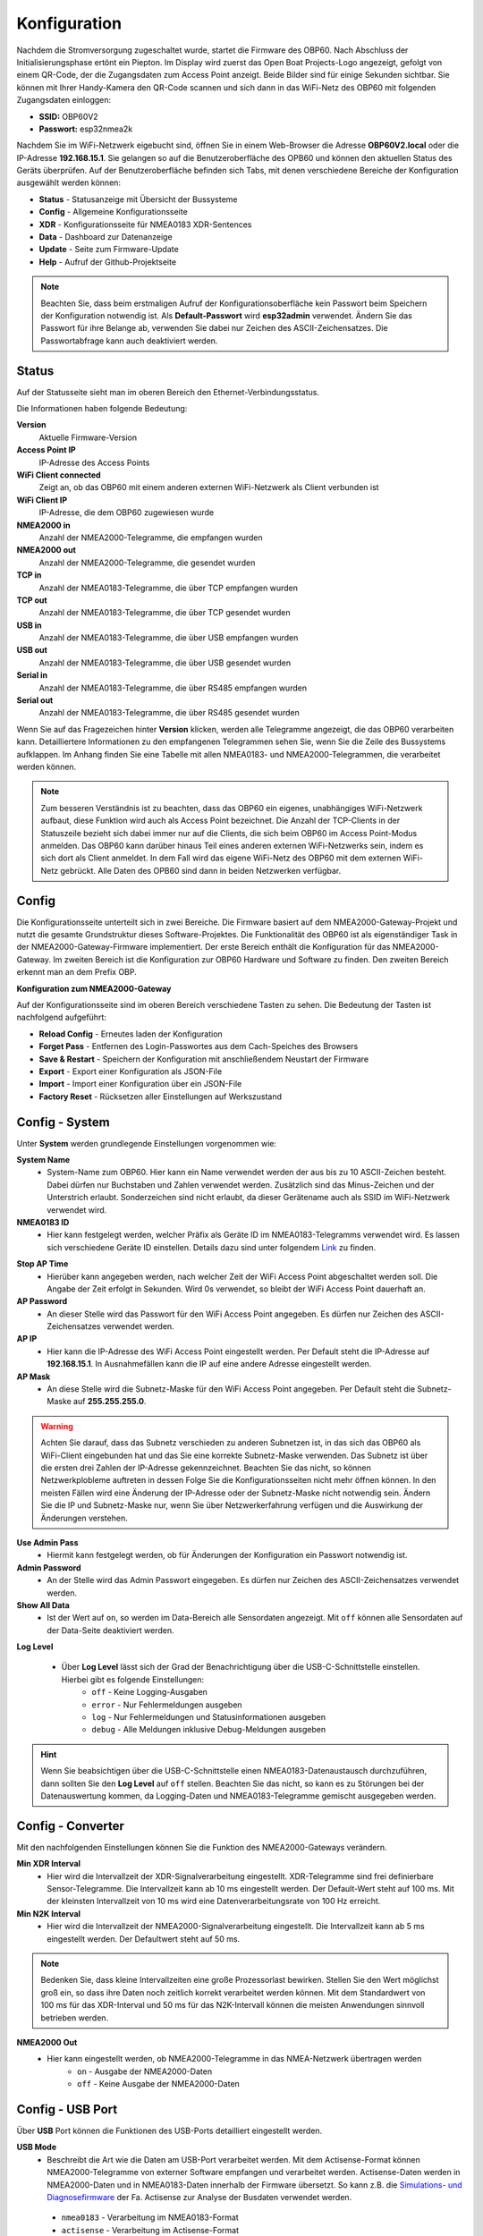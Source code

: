 Konfiguration
=============

Nachdem die Stromversorgung zugeschaltet wurde, startet die Firmware des OBP60. Nach Abschluss der Initialisierungsphase ertönt ein Piepton. Im Display wird zuerst das Open Boat Projects-Logo angezeigt, gefolgt von einem QR-Code, der die Zugangsdaten zum Access Point anzeigt. Beide Bilder sind für einige Sekunden sichtbar. Sie können mit Ihrer Handy-Kamera den QR-Code scannen und sich dann in das WiFi-Netz des OBP60 mit folgenden Zugangsdaten einloggen:

.. image:: ../pics/QR_Code_WiFi.png
             :scale: 50%

* **SSID:** OBP60V2
* **Passwort:** esp32nmea2k

Nachdem Sie im WiFi-Netzwerk eigebucht sind, öffnen Sie in einem Web-Browser die Adresse **OBP60V2.local** oder die IP-Adresse **192.168.15.1**. Sie gelangen so auf die Benutzeroberfläche des OPB60 und können den aktuellen Status des Geräts überprüfen. Auf der Benutzeroberfläche befinden sich Tabs, mit denen verschiedene Bereiche der Konfiguration ausgewählt werden können:

* **Status** - Statusanzeige mit Übersicht der Bussysteme
* **Config** - Allgemeine Konfigurationsseite
* **XDR** - Konfigurationsseite für NMEA0183 XDR-Sentences
* **Data** - Dashboard zur Datenanzeige
* **Update** - Seite zum Firmware-Update
* **Help** - Aufruf der Github-Projektseite

.. note::
	Beachten Sie, dass beim erstmaligen Aufruf der Konfigurationsoberfläche kein Passwort beim Speichern der Konfiguration notwendig ist. Als **Default-Passwort** wird **esp32admin** verwendet. Ändern Sie das Passwort für ihre Belange ab, verwenden Sie dabei nur Zeichen des ASCII-Zeichensatzes. Die Passwortabfrage kann auch deaktiviert werden.

Status
------

Auf der Statusseite sieht man im oberen Bereich den Ethernet-Verbindungsstatus.

.. image:: ../pics/Status_1.png
             :scale: 60%

Die Informationen haben folgende Bedeutung:

**Version**
	Aktuelle Firmware-Version
**Access Point IP**
	IP-Adresse des Access Points
**WiFi Client connected**
	Zeigt an, ob das OBP60 mit einem anderen externen WiFi-Netzwerk als Client verbunden ist
**WiFi Client IP**
    IP-Adresse, die dem OBP60 zugewiesen wurde 
**NMEA2000 in**
	Anzahl der NMEA2000-Telegramme, die empfangen wurden
**NMEA2000 out**
	Anzahl der NMEA2000-Telegramme, die gesendet wurden
**TCP in**
	Anzahl der NMEA0183-Telegramme, die über TCP empfangen wurden
**TCP out**
	Anzahl der NMEA0183-Telegramme, die über TCP gesendet wurden
**USB in**
	Anzahl der NMEA0183-Telegramme, die über USB empfangen wurden
**USB out**
	Anzahl der NMEA0183-Telegramme, die über USB gesendet wurden
**Serial in**
	Anzahl der NMEA0183-Telegramme, die über RS485 empfangen wurden
**Serial out**
	Anzahl der NMEA0183-Telegramme, die über RS485 gesendet wurden

Wenn Sie auf das Fragezeichen hinter **Version** klicken, werden alle Telegramme angezeigt, die das OBP60 verarbeiten kann. Detailliertere Informationen zu den empfangenen Telegrammen sehen Sie, wenn Sie die Zeile des Bussystems aufklappen. Im Anhang finden Sie eine Tabelle mit allen NMEA0183- und NMEA2000-Telegrammen, die verarbeitet werden können.

.. note::
	Zum besseren Verständnis ist zu beachten, dass das OBP60 ein eigenes, unabhängiges WiFi-Netzwerk aufbaut, diese Funktion wird auch als Access Point bezeichnet. Die Anzahl der TCP-Clients in der Statuszeile bezieht sich dabei immer nur auf die Clients, die sich beim OBP60 im Access Point-Modus anmelden.
	Das OBP60 kann darüber hinaus Teil eines anderen externen WiFi-Netzwerks sein, indem es sich dort als Client anmeldet. In dem Fall wird das eigene WiFi-Netz des OBP60 mit dem externen WiFi-Netz gebrückt. Alle Daten des OPB60 sind dann in beiden Netzwerken verfügbar. 
	
Config
------

Die Konfigurationsseite unterteilt sich in zwei Bereiche. Die Firmware basiert auf dem NMEA2000-Gateway-Projekt und nutzt die gesamte Grundstruktur dieses Software-Projektes. Die Funktionalität des OBP60 ist als eigenständiger Task in der NMEA2000-Gateway-Firmware implementiert. Der erste Bereich enthält die Konfiguration für das NMEA2000-Gateway. Im zweiten Bereich ist die Konfiguration zur OBP60 Hardware und Software zu finden. Den zweiten Bereich erkennt man an dem Prefix OBP.

**Konfiguration zum NMEA2000-Gateway**

.. image:: ../pics/Config_1.png
             :scale: 60%
			 
Auf der Konfigurationsseite sind im oberen Bereich verschiedene Tasten zu sehen. Die Bedeutung der Tasten ist nachfolgend aufgeführt:

* **Reload Config** - Erneutes laden der Konfiguration
* **Forget Pass** - Entfernen des Login-Passwortes aus dem Cach-Speiches des Browsers
* **Save & Restart** - Speichern der Konfiguration mit anschließendem Neustart der Firmware
* **Export** - Export einer Konfiguration als JSON-File
* **Import** - Import einer Konfiguration über ein JSON-File
* **Factory Reset** - Rücksetzen aller Einstellungen auf Werkszustand

Config - System
---------------

.. image:: ../pics/Config_System.png
             :scale: 60%

Unter **System** werden grundlegende Einstellungen vorgenommen wie:

**System Name**
	* System-Name zum OBP60. Hier kann ein Name verwendet werden der aus bis zu 10 ASCII-Zeichen besteht. Dabei dürfen nur Buchstaben und Zahlen verwendet werden. Zusätzlich sind das Minus-Zeichen und der Unterstrich erlaubt. Sonderzeichen sind nicht erlaubt, da dieser Gerätename auch als SSID im WiFi-Netzwerk verwendet wird.
	
**NMEA0183 ID**
	* Hier kann festgelegt werden, welcher Präfix als Geräte ID im NMEA0183-Telegramms verwendet wird. Es lassen sich verschiedene Geräte ID einstellen. Details dazu sind unter folgendem `Link`_ zu finden.

.. _Link: https://de.wikipedia.org/wiki/NMEA_0183#Ger%C3%A4te-IDs

**Stop AP Time**
	* Hierüber kann angegeben werden, nach welcher Zeit der WiFi Access Point abgeschaltet werden soll. Die Angabe der Zeit erfolgt in Sekunden. Wird 0s verwendet, so bleibt der WiFi Access Point dauerhaft an.
	
**AP Password**
	* An dieser Stelle wird das Passwort für den WiFi Access Point angegeben. Es dürfen nur Zeichen des ASCII-Zeichensatzes verwendet werden.
	
**AP IP**
	* Hier kann die IP-Adresse des WiFi Access Point eingestellt werden. Per Default steht die IP-Adresse auf **192.168.15.1**. In Ausnahmefällen kann die IP auf eine andere Adresse eingestellt werden.
	
**AP Mask**
	* An diese Stelle wird die Subnetz-Maske für den WiFi Access Point angegeben. Per Default steht die Subnetz-Maske auf **255.255.255.0**. 
	
.. warning::	
	Achten Sie darauf, dass das Subnetz verschieden zu anderen Subnetzen ist, in das sich das OBP60 als WiFi-Client eingebunden hat und das Sie eine korrekte Subnetz-Maske verwenden. Das Subnetz ist über die ersten drei Zahlen der IP-Adresse gekennzeichnet. Beachten Sie das nicht, so können Netzwerkplobleme auftreten in dessen Folge Sie die Konfigurationsseiten nicht mehr öffnen können. In den meisten Fällen wird eine Änderung der IP-Adresse oder der Subnetz-Maske nicht notwendig sein. Ändern Sie die IP und Subnetz-Maske nur, wenn Sie über Netzwerkerfahrung verfügen und die Auswirkung der Änderungen verstehen.

**Use Admin Pass**
	* Hiermit kann festgelegt werden, ob für Änderungen der Konfiguration ein Passwort notwendig ist.
	
**Admin Password**
	* An der Stelle wird das Admin Passwort eingegeben. Es dürfen nur Zeichen des ASCII-Zeichensatzes verwendet werden.
	
**Show All Data**
	* Ist der Wert auf ``on``, so werden im Data-Bereich alle Sensordaten angezeigt. Mit ``off`` können alle Sensordaten auf der Data-Seite deaktiviert werden.
	
**Log Level**

	* Über **Log Level** lässt sich der Grad der Benachrichtigung über die USB-C-Schnittstelle einstellen. Hierbei gibt es folgende Einstellungen:
		* ``off`` - Keine Logging-Ausgaben
		* ``error`` - Nur Fehlermeldungen ausgeben
		* ``log`` - Nur Fehlermeldungen und Statusinformationen ausgeben
		* ``debug`` - Alle Meldungen inklusive Debug-Meldungen ausgeben 
		
.. hint::
	Wenn Sie beabsichtigen über die USB-C-Schnittstelle einen NMEA0183-Datenaustausch durchzuführen, dann sollten Sie den **Log Level** auf ``off`` stellen. Beachten Sie das nicht, so kann es zu Störungen bei der Datenauswertung kommen, da Logging-Daten und NMEA0183-Telegramme gemischt ausgegeben werden.

Config - Converter
------------------

.. image:: ../pics/Config_Converter.png
             :scale: 60%

Mit den nachfolgenden Einstellungen können Sie die Funktion des NMEA2000-Gateways verändern.

**Min XDR Interval**
	* Hier wird die Intervallzeit der XDR-Signalverarbeitung eingestellt. XDR-Telegramme sind frei definierbare Sensor-Telegramme. Die Intervallzeit kann ab 10 ms eingestellt werden. Der Default-Wert steht auf 100 ms. Mit der kleinsten Intervallzeit von 10 ms wird eine Datenverarbeitungsrate von 100 Hz erreicht.
	
**Min N2K Interval**
	* Hier wird die Intervallzeit der NMEA2000-Signalverarbeitung eingestellt. Die Intervallzeit kann ab 5 ms eingestellt werden. Der Defaultwert steht auf 50 ms.
	
.. note::
	Bedenken Sie, dass kleine Intervallzeiten eine große Prozessorlast bewirken. Stellen Sie den Wert möglichst groß ein, so dass ihre Daten noch zeitlich korrekt verarbeitet werden können. Mit dem Standardwert von 100 ms für das XDR-Interval und 50 ms für das N2K-Intervall können die meisten Anwendungen sinnvoll betrieben werden.
	
**NMEA2000 Out**
	* Hier kann eingestellt werden, ob NMEA2000-Telegramme in das NMEA-Netzwerk übertragen werden
		* ``on`` - Ausgabe der NMEA2000-Daten
		* ``off`` - Keine Ausgabe der NMEA2000-Daten
		
Config - USB Port
-----------------

.. image:: ../pics/Config_USB_Port.png
             :scale: 60%

Über **USB** Port können die Funktionen des USB-Ports detailliert eingestellt werden.

**USB Mode**
	* Beschreibt die Art wie die Daten am USB-Port verarbeitet werden. Mit dem Actisense-Format können NMEA2000-Telegramme von externer Software empfangen und verarbeitet werden. Actisense-Daten werden in NMEA2000-Daten und in NMEA0183-Daten innerhalb der Firmware übersetzt. So kann z.B. die `Simulations- und Diagnosefirmware`_ der Fa. Actisense zur Analyse der Busdaten verwendet werden.
	
.. _Simulations- und Diagnosefirmware: https://de.wikipedia.org/wiki/NMEA_0183#Ger%C3%A4te-IDs
	
		* ``nmea0183`` - Verarbeitung im NMEA0183-Format
		* ``actisense`` - Verarbeitung im Actisense-Format
		
**USB Baud Rate**
	* Hier kann die Schnittstellengeschwindigkeit der seriellen USB-Schnittstelle eingestellt werden. Es lassen sich Geschwindigkeiten zwischen 1200 Bd und 460800 Bd einstellen.
	
.. hint::
	Stellen Sie die Schnittstellengeschwindigkeit so ein, dass sie ausreichend hoch ist, um alle Datentelegramme im Sendeintervall verarbeiten zu können. Mit dem Default-Wert von 115200 Bd können die meisten Anwendungen sinnvoll betrieben werden.

In den nachfolgenden drei Einstellungen lässt sich die Datenrichtung an der USB-C-Schnittstelle einstellen. Dabei wird zwischen NMEA0183 und NMEA2000 unterschieden.
	
**NMEA To USB**
	* ``on`` - NMEA0183-Daten an USB-Schnittstelle ausgeben
	* ``off`` - NMEA0183-Daten an USB-Schnittstelle nicht ausgeben
	
**NMEA From USB**
	* ``on`` - NMEA0183-Daten von der USB-Schnittstelle empfangen
	* ``off`` - NMEA0183-Daten von der USB-Schnittstelle nicht empfangen
	
**USB To NMEA2000**
	* ``on`` - Daten von der USB-Schnittstelle an NMEA2000 weiterleiten
	* ``off`` - Daten von der USB-Schnittstelle nicht an NMEA2000 weiterleiten
	
In den nächsten beiden Einstellungen werden die Filterfunktionen **USB Read Filter** und **USB Write Filter** für das Lesen und Schreiben an der USB-Schnittstelle vorgenommen. Es lassen sich nur NMEA0183-Daten filtern. Dabei lässt sich gesondert einstellen, ob AIS-Positionssignale verarbeitet werden. Als Filterformen stehen Whitelist und Blacklist zur Verfügung.

** USB Filter**
	* ``aison`` - AIS-Daten an der USB-Schnittstelle werden verarbeitet
	* ``aisoff`` - AIS-Daten an der USB-Schnittstelle werden nicht verarbeitet
	* ``blacklist`` - Der Filter funktioniert als Blacklist. Gekennzeichnete Telegramme werden nicht verarbeitet.
	* ``whitelist`` - Der Filter funktioniert als Whitelist. Nur aufgelistete Telegramme werden verarbeitet.
	
Im Eingabefeld werden die Kurzbezeichner der NMEA0183-Telegramme eingetragen, Mehreren Einträge werden durch Komma ``,`` getrennt. Folgende Kurzbezeichner können verwendet werden:

	* DBK, DBS, DBT, DPT, GGA, GLL, GSA, GSV, HDG, HDM, HDT, MTW, MWD, MWV, RMB, RMC, ROT, RSA, VHW, VTG, VWR, XDR, XTE, ZDA
	
Die genaue Bedeutung der Kurzbezeichner ist `hier`_ erklärt.

.. _hier: https://de.wikipedia.org/wiki/NMEA_0183

.. hint::
	Filterfunktionen sind ein mächtiges Werkzeug, um Datenflüsse zu steuern. Überlegen Sie sich vor der Konfiguration wie Ihre Datenflüsse im Boot aussehen und erstellen sich dazu eine Zeichnung. Setzen Sie die Filter so ein, dass sie nur die Daten senden und empfangen, die sie auch wirklich benötigen. Unterscheiden Sie dabei was gesendet oder empfangen wird und vermeiden Sie Datenschleifen.
	
.. warning::
	Datenschleifen führen zu Fehlfunktionen des Gerätes. Bei Datenschleifen laufen dieselben Daten über mehrere Geräte im Kreis. Dadurch entstehen hohe Senderaten, weil fortlaufend Daten gesendet und empfangen werden. Die Prozessorlast erhöht sich dabei auf ein Maximum. Unter Umständen kann das Gerät ausfallen, nicht mehr zeitnah die Daten verarbeiten oder unbedienbar sein. Beachten Sie, dass der Zustand auch erst eintreten kann, wenn weitere Geräte am Bussystem später zugeschaltet werden.

XDR
---

Über die Konfigurationsseite XDR können XDR-Sentences für NMEA0183 erstellt werden. XDR-Sentences sind Telegramme für generische Sensorwerte, die verwendet werden, wenn sich kein geeignetes NMEA0183 Telegramme findet, mit dem man die Sensorwerte übertragen kann. Es ist ein universelles Telegramm zur Übertragung von Sensordaten. XDR-Sentences werden immer dann benutzt, wenn Daten aus dem I2C-Bus, dem 1Wire-Bus oder interne Sensordaten vom ESP32 übertragen werden sollen. Sofern nicht zugewiesene Sensordaten im OBP60 vorhanden sind, können diese über ein XDR-Mapping zugewiesen werden. Damit sind diese Daten als NMEA0183 Telegramme allgemein nutzbar und werden im OBP60 dargestellt. Die Daten lassen sich dann auch über NMEA0183 in andere Systeme übertragen und dort nutzen.

Ein XDR-Sentence ist folgendermaßen aufgebaut:

**Sensor Werte**

    $--XDR,a,x.x,b,c--c,x--x*hh<CR><LF>

    Feld Nummer:
	    * a - Sensor-Typ
	    * x.x - Messwerrt
	    * b - Einheit des Messwertes
	    * c - Name des Sensors
	    * x - Weitere Sensordaten
	    * hh - Checksumme

    Beispiele:	
	    * $IIXDR,C,19.52,C,TempAir*19
	    * $IIXDR,P,1.02481,B,Barometer*29
	
+------------------+-----------------+---------------------------------+-----------------+-----------------------------------+
|Messwert          | Sensor-Typ      | Beispiele für Messdaten         | Einheit         | Name des Sensors                  |
+==================+=================+=================================+=================+===================================+
| Luftdruck        | **P** Druck     | 0.8..1.1 oder 800..1100         | **B** Bar       | **Barometer**                     |
+------------------+-----------------+---------------------------------+-----------------+-----------------------------------+
| Lufttemperatur   | **C** Temperatur| 2 Dezimalstellen                | **C** Celsius   | **TempAir** oder **ENV_OUTAIR_T** |
+------------------+-----------------+---------------------------------+-----------------+-----------------------------------+
| Pitch            | **A** Winkel    |-180..0 runter    0..180 hoch    | **D** Degrees   | **PTCH** oder **PITCH**           |
+------------------+-----------------+---------------------------------+-----------------+-----------------------------------+
| Rolling          | **A** Winkel    |-180..0 links     0..180 rechts  | **D** Degrees   | **ROLL**                          |
+------------------+-----------------+---------------------------------+-----------------+-----------------------------------+
| Wassertemperatur | **C** Temperatur| 2 Dezimalstellen                | **C** Celsius   | **ENV_WATER_T**                   |
+------------------+-----------------+---------------------------------+-----------------+-----------------------------------+

Über die XDR Konfigurationsseite lassen sich 30 XDR-Telegramme individuell erstellen.

.. image:: ../pics/XDR_1.png
             :scale: 60%

Dazu öffnet man als erstes über ``Show Unmapped`` eine Liste der nicht verknüpften Sensordaten.

.. image:: ../pics/XDR_Show_Unmapped.png
             :scale: 60%
             
In der Liste sehen Sie welche Daten zur Verfügung stehen. Über ``+`` werden die Daten in die letzte frei verfügbare XDR-Konfiguration automatisch eingefügt und der richtigen Kategorie zugeordnet. Der Sensorname muss noch im Feld **Transducer** hinzugefügt werden. 

.. image:: ../pics/XDR_2.png
             :scale: 60%

Nach der Zuordnung des Sensornamens wird unter **Example** ein Beispiel für das XDR-Telegramm angezeigt. Danach können alle Einstellungen noch individuell geändert werden. Die Erklärung zu den Einstellungen ist nachfolgend aufgeführt.

**Direction**
    Über Direction lässt sich einstellen wie Sensordaten eingelesen werden sollen und wohin sie übertragen werden:
     
    * **off** - Die Sensordaten werden nicht benutzt. Damit können sie ein bereits konfiguriertes XDR-Telegramm deaktivieren.
    * **bidir** - Die Sensordaten werden zwischen NMEA0183 und NMEA2000 ausgetauscht
    * **to2K** - Das Sensordaten werden nur nach NMEA2000 gesendet
    * **from2k** - Sensordaten werden von NMEA2000 eingelesen
     
**Category**
    Über Category kann Sensor-Typ zugeordnet werden:
     
    * **Temperature** - Temperatursensoren für Luft, Wasser, Kühlschrank
    * **Humidity** - Luftfeuchtigkeitssensoren
    * **Pressure** - Drucksensoren für Luftdruck und andere Drücke wie z.B. Öldruck
    * **Fluid** - Sensoren für Flüssigkeiten wie Durchfluss und Füllstand
    * **Battery** - Batteriesensoren für Spannung, Strom, Leistung, Batterietemperatur
    * **Engine** - Motorsensoren für Drehzahl, Anstellung, Trimmklappen, Öl, Kühlwasser
    * **Attitude** - Höhendaten aus GPS-Sensor ermittelt
    
**Source**
    Über Source lässt sich die Quelle der Sensordaten genauer einstellen. Je nach verwendeten Sensortyp stehen verschiedene Sensor-Quellen zur Verfügung
    
**Field**
    Mit Field kann genauer beschrieben werden, wie die Sensordaten zu verstehen sind. Es sind Zusatzdaten die kontextabhängig je nach verwendeten Sensor-Typ einstellbar sind. So kann z.B. festgelegt werden, ob es sich um einen Anzeigewert oder um einen Einstellwert handelt.
    
**Instance**
    Mit Instance kann festgelegt werden, ob es mehrere Sensoren des selben Typs gibt. Das kann z.B. auftreten, wenn zwei Motoren in einem Boot verbaut sind und zwei Tankwerte angezeigt werden sollen. Mit Hilfe einer Instanz-Nummer werden die Sensoren unterschieden. An den Sensornamen wird dann z.B. \#1 angefügt. Die Arte der Instanziierung kann folgendermaßen festgelegt werden:
    
    * **singel** - Es wird ein Sensor instanziiert, dem einen freie Instanz-Nummer zugeordnet werden kann. So können z.B. zwei Sensoren die selben Daten in ein XDR-Telegramm übertragen, wenn die Sensoren redundant sind.
    * **ignore** - Es existiert nur genau ein einziger Sensor dieses Typs.
    * **auto** - Die Instanziierung wird automatisch übernommen. Sobals ein neuer Sensor des gleichen Typs und der selben Source verwendet wir, wird eine neue Instanz des Sensors angelegt.
        
**Transducer**
    Über Transducer wird der Sensorname festgelegt. Es handelt sich dabei um eine Klartextbeschreibung des Sensors mit ASCII Zeichen. Verwenden sie nur Buchstaben und Zahlen ohne Freizeichen und Sonderzeichen.
    
**Example**
    Beispiel wie der Inhalt des XDR-Telegramms aussehen wird.
    
Data
----

.. image:: ../pics/Data_1.png
             :scale: 60%
             
Unter Data werden alle Sensordaten aller Bussysteme angezeigt, die derzeit verarbeitet werden können. Sensordaten die nicht verfügbar sind werden mit ``---`` gekennzeichnet. Man kann die Datenanzeige auch so konfigurieren, dass nur aktuelle Daten angezeigt werden. Die nicht verfügbaren Daten sind dann ausgeblendet.

.. image:: ../pics/Data_2.png
             :scale: 60%

.. note::
    Die Beschränkung der Datenanzeige auf aktuelle Daten führt dazu, dass sich die Anordnung der Daten ändert, wenn einige Sensordaten nicht mehr verfügbar sind. Die Datenfelder werden dann ausgeblendet. Wenn sie ein festes Anzeigeformat haben wollen, lassen sie sich alle Daten anzeigen.  

Update
------

Um die Firmware eines Gerätes zu aktualisieren, können Sie die Registerkarte ``Update`` verwenden. Es gibt zwei Arten von Firmware-Updates.

**Initial Firmware-Update**
	Beim Initial Firmware-Update wird der komplette Flash-Speicher des OBP60 gelöscht. Anschließend werden alle Firmware-Bestandteile im Flash gespeichert. Dabei wird eine initiale Konfiguration erstellt. Eine vorherige alte Konfiguration wird überschrieben. Die Initial Firmware-Updates verwenden den Dateinamen **xxx-all.bin**.
	
**Normales Firmware-Update**
	Beim normalen Firmware-Update wird nur der Programmteil der Firmware aktualisiert. Eine vorhandene Konfiguration bleibt dabei erhalten und ist nach dem Firmware-Update wieder nutzbar. Normale Firmware-Updates verwenden den Dateinamen **xxx-update.bin**.

Die letzte aktuelle Firmware können Sie auf folgender Webseite herunterladen:

https://github.com/norbert-walter/esp32-nmea2000-obp60/releases

Unter **Releases** sind eine Reihe verfügbarer Firmware-Updates für das OBP60 zu finden. Beachten Sie dabei die jeweilige Hardware-Version, für die Sie eine Firmware herunterladen wollen.

.. image:: ../pics/Update.png
             :scale: 60%

Für ein Firmware-Update laden sie sich die gewünschte Firmware als Datei herunter und speichern sie die Datei auf ihrem Gerät. Über die Taste ``Choose File`` wählen sie die heruntergeladene Datei aus. Es wird dann der Firmware-Type, der Chip-Type und die Firmware-Version angezeigt. Sollte die Firmware nicht zur verwendeten Hardware passen, so erhalten sie eine Meldung. Die Firmware kann dann nicht geflasht werden. Über die Taste ``Upload`` starten sie den Flash-Vorgang. Im Fortschrittsbalken sehen Sie den Verlauf des Vorgangs. Nach einem erfolgreichen Firmware-Update wird eine Reboot des Systems durchgeführt. In dieser Zeit ist die Web-Konfigurationsseite offline (roter Punkt). Nach kurzer Zeit ist die Seite wieder online (grüner Punkt). Dann ist das System wieder betriebsbereit.

.. warning::
	Beachten Sie, dass Sie bei einem Firmware-Update auf eine ältere Version ein **Initial Firmware Update** durchführen müssen. So vermeiden Sie Komplikationen mit den gespeicherten Konfigurationsdaten. Unter Umständen ist das System nicht nutzbar und kann komplett einfrieren. Ein Firmware-Update über die Konfigurationsseiten ist dann nicht mehr möglich und die Firmware muss über USB geflasht werden.

Wie man die Firmware eines OBP60 über USB flasht, ist unter xxx beschrieben.

Help
----

Unter Help erfolgt ein Sprung ins Internet zur Github-Seite auf der das Projekt gehostet wird. Dort sind einige weitergehende Informationen zum NMEA2000-Gateway zu finden, das die Basis für diese Firmware ist.

.. note::
    Die Github-Seite lässt sich nur aufrufen, wenn das OBP60 auf das Internet zugreifen kann.

Sicherheit im WiFi-Netzwerk
---------------------------

Sie sollten das OBP60 nur mit vertrauenswürdigen WiFi-Netzwerken verbinden. Es gibt im Gerät nur einen sehr begrenzten Schutz gegen Netzwerk-Sniffing oder Denial-of-Service-Angriffe. Solange Sie das eigene autarke WiFi-Netz des OBP60 nutzen, können fremde Personen ihr WiFi-Netz nicht verwenden. Auf diese Weise läuft die Datenübertragung in ihrem eigenen WiFi-Netzwerk geschützt. Verbinden Sie das Gerät niemals ohne eine Firewall direkt mit dem Internet und vermeiden Sie direkte Verbindungen zu offenen Hafen-Netzwerken. Dadurch können auch fremde Personen auf Ihre Geräte im Netzwerk zugreifen.

.. note::
	Sie können die Sicherheit erhöhen, indem Sie einen separaten WiFi- oder LTE-Router in Ihrem Boot verwenden. Die Router können so eingerichtet werden, dass Sie ein eigenes WiFi-Netz aufspannen können, mit dem alle Geräte an Bord verbunden sind. Gängige mobile Router verfügen in der Regel über eine bereits eingeschaltete Firewall, über die Sie Ihr eigenes WiFi-Netz mit dem Internet verbinden können. Die Firewall verhindert fremden Zugriff von außen auf Ihre Geräte. So haben alle Geräte in Ihrem Netz einen gemeinsamen Internet-Zugriff und sind zugleich ausreichend geschützt.

.. image:: ../pics/WiFi_Channels.png
             :scale: 35%

Die Verbindungsqualität von WiFi-Netzwerken hängt maßgeblich von der Auslastung der Funkkanäle ab, die in Ihrer Umgebung aktuell benutzt werden, denn Sie teilen sich die selben Funkkanälen mit anderen Teilnehmern anderer WiFi-Netze. Das OBP60 nutzt die Funkkanäle des 2.4 GHz-Frequenzbandes.

.. warning::
	Bei hoher Auslastung wie z.B. in Häfen kann die Verbindungsqualität des eigenen WiFi-Netzwerks dadurch beeinträchtigt sein. Sie müssen dann mit Verzögerungen bei der Datenübertragung rechnen, insbesondere, wenn Sie TCP-Datenverbindungen zum oder vom OBP60 nutzen. Stellen Sie aber auf alle Fälle sicher, dass in solchen Situationen die Bootsführung nicht beeinträchtig wird.

.. note::
	Verwenden Sie bei hoher Kanalauslastung Kanäle mit geringer Auslastung. Die Kanäle 1, 13 und 14 haben keine Nachbarkanäle und sind deutlich robuster gegen hohe Auslastung als die anderen Kanäle. Am besten eignet sich der Kanal 13, da er seltener benutzt wird. In den USA kann auch der Kanal 14 verwendet werden. Moderne mobile Router bieten häufig eine Automatik in ihrer Konfiguration an, die die Kanalauswahl optimieren kann.

Bei Änderungen der Konfiguration des OPB60 werden Sie immer nach dem Admin-Passwort gefragt. Die Übertragung des Passwortes erfolgt dabei immer verschlüsselt. Wenn Sie jedoch das Passwort für den WLAN-Zugangspunkt oder das WiFi-Client-Passwort ändern, wird es im Klartext gesendet. Wenn Sie das ``Remember me`` für das Admin-Passwort aktivieren, wird es im Klartext in Ihrem Browser gespeichert. Um es von dort zu entfernen, verwenden Sie ``Forget Password``.